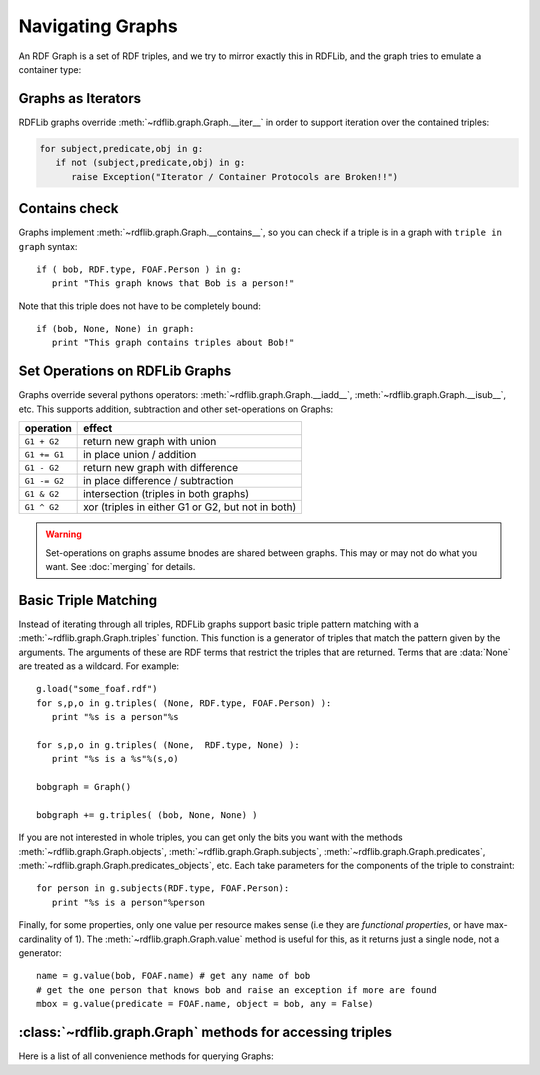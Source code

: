 .. _rdflib_graph: Navigating Graphs

=================
Navigating Graphs
=================

An RDF Graph is a set of RDF triples, and we try to mirror exactly this in RDFLib, and the graph tries to emulate a container type:

Graphs as Iterators
-------------------

RDFLib graphs override :meth:`~rdflib.graph.Graph.__iter__` in order to support iteration over the contained triples:

.. code-block:: python

    for subject,predicate,obj in g:
       if not (subject,predicate,obj) in g: 
          raise Exception("Iterator / Container Protocols are Broken!!")

Contains check
--------------

Graphs implement :meth:`~rdflib.graph.Graph.__contains__`, so you can check if a triple is in a graph with ``triple in graph`` syntax::

  if ( bob, RDF.type, FOAF.Person ) in g: 
     print "This graph knows that Bob is a person!"
	 
Note that this triple does not have to be completely bound::

  if (bob, None, None) in graph: 
     print "This graph contains triples about Bob!"

.. _graph-setops:

Set Operations on RDFLib Graphs 
-------------------------------

Graphs override several pythons operators: :meth:`~rdflib.graph.Graph.__iadd__`, :meth:`~rdflib.graph.Graph.__isub__`, etc. This supports addition, subtraction and other set-operations on Graphs:

============ ==================================================
operation    effect
============ ==================================================
``G1 + G2``  return new graph with union
``G1 += G1`` in place union / addition
``G1 - G2``  return new graph with difference
``G1 -= G2`` in place difference / subtraction
``G1 & G2``  intersection (triples in both graphs)
``G1 ^ G2``  xor (triples in either G1 or G2, but not in both)
============ ==================================================

.. warning:: Set-operations on graphs assume bnodes are shared between graphs. This may or may not do what you want. See :doc:`merging` for details.

Basic Triple Matching
---------------------

Instead of iterating through all triples, RDFLib graphs support basic triple pattern matching with a :meth:`~rdflib.graph.Graph.triples` function. 
This function is a generator of triples that match the pattern given by the arguments.  The arguments of these are RDF terms that restrict the triples that are returned.  Terms that are :data:`None` are treated as a wildcard. For example::


  g.load("some_foaf.rdf")
  for s,p,o in g.triples( (None, RDF.type, FOAF.Person) ): 
     print "%s is a person"%s

  for s,p,o in g.triples( (None,  RDF.type, None) ): 
     print "%s is a %s"%(s,o)
  
  bobgraph = Graph()

  bobgraph += g.triples( (bob, None, None) ) 

If you are not interested in whole triples, you can get only the bits you want with the methods :meth:`~rdflib.graph.Graph.objects`, :meth:`~rdflib.graph.Graph.subjects`, :meth:`~rdflib.graph.Graph.predicates`, :meth:`~rdflib.graph.Graph.predicates_objects`, etc. Each take parameters for the components of the triple to constraint:: 

  for person in g.subjects(RDF.type, FOAF.Person): 
     print "%s is a person"%person


Finally, for some properties, only one value per resource makes sense (i.e they are *functional properties*, or have max-cardinality of 1). The :meth:`~rdflib.graph.Graph.value` method is useful for this, as it returns just a single node, not a generator::

  name = g.value(bob, FOAF.name) # get any name of bob
  # get the one person that knows bob and raise an exception if more are found
  mbox = g.value(predicate = FOAF.name, object = bob, any = False) 





:class:`~rdflib.graph.Graph` methods for accessing triples
-----------------------------------------------------------

Here is a list of all convenience methods for querying Graphs:

.. automethod:: rdflib.graph.Graph.label
    :noindex:
.. automethod:: rdflib.graph.Graph.preferredLabel
    :noindex:
.. automethod:: rdflib.graph.Graph.triples
    :noindex:
.. automethod:: rdflib.graph.Graph.value
    :noindex:
.. automethod:: rdflib.graph.Graph.subjects
    :noindex:
.. automethod:: rdflib.graph.Graph.objects
    :noindex:
.. automethod:: rdflib.graph.Graph.predicates
    :noindex:
.. automethod:: rdflib.graph.Graph.subject_objects
    :noindex:
.. automethod:: rdflib.graph.Graph.subject_predicates
    :noindex:
.. automethod:: rdflib.graph.Graph.predicate_objects
    :noindex:





